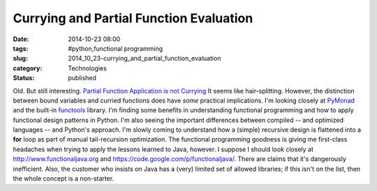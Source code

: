 Currying and Partial Function Evaluation
========================================

:date: 2014-10-23 08:00
:tags: #python,functional programming
:slug: 2014_10_23-currying_and_partial_function_evaluation
:category: Technologies
:status: published

Old. But still interesting.
`Partial Function Application is not
Currying <http://www.uncarved.com/index.py/blog/not_currying.mrk>`__
It seems like hair-splitting. However, the distinction between bound
variables and curried functions does have *some* practical implications.
I'm looking closely at
`PyMonad <https://pypi.python.org/pypi/PyMonad/>`__ and the built-in
`functools <https://docs.python.org/3/library/functools.html>`__
library.
I'm finding some benefits in understanding functional programming and
how to apply functional design patterns in Python. I'm also seeing the
important differences between compiled -- and optimized languages -- and
Python's approach. I'm slowly coming to understand how a (simple)
recursive design is flattened into a **for** loop as part of manual
tail-recursion optimization.
The functional programming goodness is giving me first-class headaches
when trying to apply the lessons learned to Java, however. I suppose I
should look closely
at `http://www.functionaljava.org <http://www.functionaljava.org/>`__ and https://code.google.com/p/functionaljava/.
There are claims that it's dangerously inefficient. Also, the customer
who insists on Java has a (very) limited set of allowed libraries; if
this isn't on the list, then the whole concept is a non-starter.





